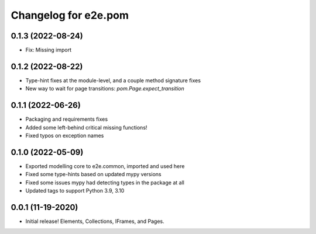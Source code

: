 Changelog for e2e.pom
=====================

0.1.3 (2022-08-24)
------------------

- Fix: Missing import


0.1.2 (2022-08-22)
------------------

- Type-hint fixes at the module-level, and a couple method signature fixes
- New way to wait for page transitions: `pom.Page.expect_transition`


0.1.1 (2022-06-26)
------------------

- Packaging and requirements fixes
- Added some left-behind critical missing functions!
- Fixed typos on exception names


0.1.0 (2022-05-09)
------------------

- Exported modelling core to e2e.common, imported and used here
- Fixed some type-hints based on updated mypy versions
- Fixed some issues mypy had detecting types in the package at all
- Updated tags to support Python 3.9, 3.10


0.0.1 (11-19-2020)
------------------

- Initial release! Elements, Collections, IFrames, and Pages.
